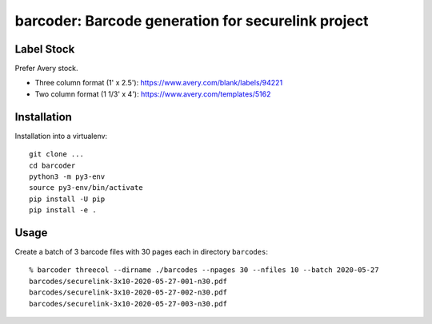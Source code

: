 ===================================================
barcoder: Barcode generation for securelink project
===================================================

Label Stock
===========

Prefer Avery stock.

* Three column format (1' x 2.5'): https://www.avery.com/blank/labels/94221
* Two column format (1 1/3' x 4'): https://www.avery.com/templates/5162

Installation
============

Installation into a virtualenv::

  git clone ...
  cd barcoder
  python3 -m py3-env
  source py3-env/bin/activate
  pip install -U pip
  pip install -e .

Usage
=====

Create a batch of 3 barcode files with 30 pages each in directory ``barcodes``::

  % barcoder threecol --dirname ./barcodes --npages 30 --nfiles 10 --batch 2020-05-27
  barcodes/securelink-3x10-2020-05-27-001-n30.pdf
  barcodes/securelink-3x10-2020-05-27-002-n30.pdf
  barcodes/securelink-3x10-2020-05-27-003-n30.pdf

